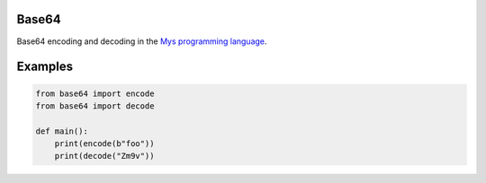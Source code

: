 Base64
======

Base64 encoding and decoding in the `Mys programming language`_.

Examples
========

.. code-block:: python

   from base64 import encode
   from base64 import decode

   def main():
       print(encode(b"foo"))
       print(decode("Zm9v"))

.. _Mys programming language: https://github.com/mys-lang/mys
